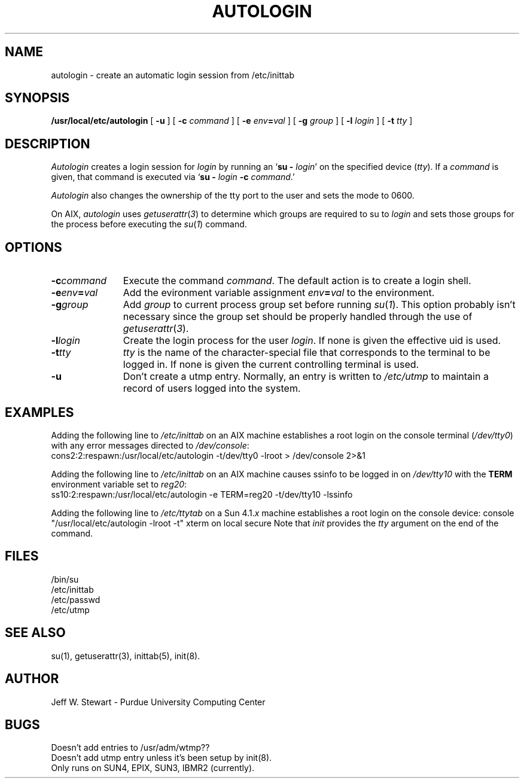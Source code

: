 .\" $Id: autologin.man,v 1.3 93/03/16 16:41:45 ksb Exp $
.TH AUTOLOGIN 8L PUCC
.SH NAME
autologin \- create an automatic login session from /etc/inittab
.SH SYNOPSIS
.B /usr/local/etc/autologin
[
.B \-u
] [
.B \-c
.I command
] [
.B \-e
.IB env = val
] [
.B \-g
.I group
] [
.B \-l
.I login
] [
.B \-t
.I tty
]
.SH DESCRIPTION
.I Autologin
creates a login session for
.I login
by running an
.RB ` "su \- 
.IR login '
on the specified device
.RI ( tty ).
If a
.I command
is given, that command is executed via 
.RB ` "su \-
.IB login " \-c
.IR command .'
.PP
.I Autologin
also changes the ownership of the tty port to the user and sets the
mode to 0600.
.PP
On AIX,
.I autologin
uses
.IR getuserattr ( 3 )
to determine which groups are required to su to
.I login
and sets those groups for the process before executing the
.IR su ( 1 )
command.
.SH OPTIONS
.TP \w'command'u+4
.BI \-c command
Execute the command
.IR command .
The default action is to create a login shell.
.TP
.BI \-e env = val
Add the evironment variable assignment 
.IB env = val
to the environment.
.TP
.BI \-g group
Add
.I group
to current process group set before running
.IR su ( 1 ).
This option probably isn't necessary since the group set should be
properly handled through the use of
.IR getuserattr ( 3 ).
.TP
.BI \-l login
Create the login process for the user
.IR login .
If none is given the effective uid is used.
.TP
.BI \-t tty
.I tty
is the name of the character-special file that corresponds to the terminal
to be logged in.
If none is given the current controlling terminal is used.
.TP
.B \-u
Don't create a utmp entry.  Normally, an entry is written to
.I /etc/utmp
to maintain a record of users logged into the system.
.SH EXAMPLES
Adding the following line to
.I /etc/inittab
on an AIX machine establishes a root login on the console terminal
.RI ( /dev/tty0 )
with any error messages directed to
.IR /dev/console :
.br
.na
	cons2:2:respawn:/usr/local/etc/autologin \-t/dev/tty0 \-lroot > /dev/console 2>&1
.ad
.PP
Adding the following line to
.I /etc/inittab
on an AIX machine causes ssinfo to be logged in on
.I /dev/tty10
with the
.B TERM
environment variable set to 
.IR reg20 :
.br
.na
	ss10:2:respawn:/usr/local/etc/autologin \-e TERM=reg20 \-t/dev/tty10 \-lssinfo
.ad
.PP
Adding the following line to \fI/etc/ttytab\fP on a Sun 4.1.\fIx\fP
machine establishes a root login on the console device:
.na
	console "/usr/local/etc/autologin \-lroot \-t"    xterm   on local secure
.ad
Note that \fIinit\fP provides the \fItty\fP argument on the end of the command.
.SH FILES
/bin/su
.br
/etc/inittab
.br
/etc/passwd
.br
/etc/utmp
.SH "SEE ALSO"
su(1),
getuserattr(3),
inittab(5),
init(8).
.SH AUTHOR
Jeff W\. Stewart \- Purdue University Computing Center
.SH BUGS
Doesn't add entries to /usr/adm/wtmp??
.br
Doesn't add utmp entry unless it's been setup by init(8).
.br
Only runs on SUN4, EPIX, SUN3, IBMR2 (currently).
